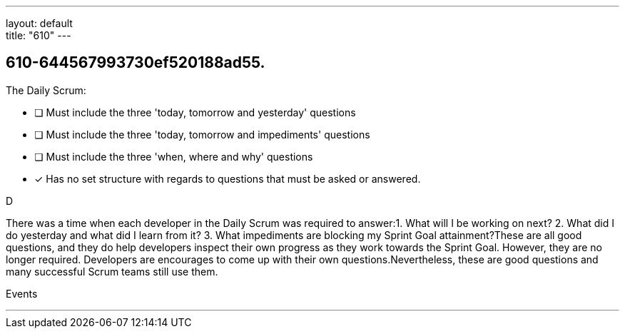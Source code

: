---
layout: default + 
title: "610"
---


[#question]
== 610-644567993730ef520188ad55.

****

[#query]
--
The Daily Scrum:
--

[#list]
--
* [ ] Must include the three 'today, tomorrow and yesterday' questions
* [ ] Must include the three 'today, tomorrow and impediments' questions
* [ ] Must include the three 'when, where and why' questions
* [*] Has no set structure with regards to questions that must be asked or answered.

--
****

[#answer]
D

[#explanation]
--
There was a time when each developer in the Daily Scrum was required to answer:1.
What will I be working on next?
2.
What did I do yesterday and what did I learn from it?
3.
What impediments are blocking my Sprint Goal attainment?These are all good questions, and they do help developers inspect their own progress as they work towards the Sprint Goal. However, they are no longer required. Developers are encourages to come up with their own questions.Nevertheless, these are good questions and many successful Scrum teams still use them.
--

[#ka]
Events

'''

